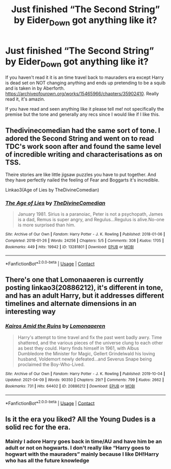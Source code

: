 #+TITLE: Just finished “The Second String” by Eider_Down got anything like it?

* Just finished “The Second String” by Eider_Down got anything like it?
:PROPERTIES:
:Author: SwordDude3000
:Score: 36
:DateUnix: 1618450107.0
:DateShort: 2021-Apr-15
:FlairText: Request
:END:
If you haven't read it it is an time travel back to mauraders era except Harry is dead set on NOT changing anything and ends up pretending to be a squib and is taken in by Aberforth. [[https://archiveofourown.org/works/15465966/chapters/35902410]]. Really read it, it's amazin.

If you have read and seen anything like it please tell me! not specifically the premise but the tone and generally any recs since I would like if I like this.


** Thedivinecomedian had the same sort of tone. I adored the Second String and went on to read TDC's work soon after and found the same level of incredible writing and characterisations as on TSS.

Theire stories are like little jigsaw puzzles you have to put together. And they have perfectly nailed the feeling of Fear and Boggarts it's incredible.

Linkao3(Age of Lies by TheDivineComedian)
:PROPERTIES:
:Author: WhistlingBanshee
:Score: 7
:DateUnix: 1618468395.0
:DateShort: 2021-Apr-15
:END:

*** [[https://archiveofourown.org/works/13281801][*/The Age of Lies/*]] by [[https://www.archiveofourown.org/users/TheDivineComedian/pseuds/TheDivineComedian][/TheDivineComedian/]]

#+begin_quote
  January 1981. Sirius is a paranoiac, Peter is not a psychopath, James is a dad, Remus is super angry, and Regulus...Regulus is alive.No-one is more surprised than him.
#+end_quote

^{/Site/:} ^{Archive} ^{of} ^{Our} ^{Own} ^{*|*} ^{/Fandom/:} ^{Harry} ^{Potter} ^{-} ^{J.} ^{K.} ^{Rowling} ^{*|*} ^{/Published/:} ^{2018-01-06} ^{*|*} ^{/Completed/:} ^{2018-01-26} ^{*|*} ^{/Words/:} ^{24256} ^{*|*} ^{/Chapters/:} ^{5/5} ^{*|*} ^{/Comments/:} ^{308} ^{*|*} ^{/Kudos/:} ^{1705} ^{*|*} ^{/Bookmarks/:} ^{449} ^{*|*} ^{/Hits/:} ^{19942} ^{*|*} ^{/ID/:} ^{13281801} ^{*|*} ^{/Download/:} ^{[[https://archiveofourown.org/downloads/13281801/The%20Age%20of%20Lies.epub?updated_at=1617070647][EPUB]]} ^{or} ^{[[https://archiveofourown.org/downloads/13281801/The%20Age%20of%20Lies.mobi?updated_at=1617070647][MOBI]]}

--------------

*FanfictionBot*^{2.0.0-beta} | [[https://github.com/FanfictionBot/reddit-ffn-bot/wiki/Usage][Usage]] | [[https://www.reddit.com/message/compose?to=tusing][Contact]]
:PROPERTIES:
:Author: FanfictionBot
:Score: 1
:DateUnix: 1618468413.0
:DateShort: 2021-Apr-15
:END:


** There's one that Lomonaaeren is currently posting linkao3(20886212), it's different in tone, and has an adult Harry, but it addresses different timelines and alternate dimensions in an interesting way
:PROPERTIES:
:Author: karigan_g
:Score: 3
:DateUnix: 1618477212.0
:DateShort: 2021-Apr-15
:END:

*** [[https://archiveofourown.org/works/20886212][*/Kairos Amid the Ruins/*]] by [[https://www.archiveofourown.org/users/Lomonaaeren/pseuds/Lomonaaeren][/Lomonaaeren/]]

#+begin_quote
  Harry's attempt to time travel and fix the past went badly awry. Time shattered, and the various pieces of the universe clung to each other as best they could. Harry finds himself in 1961, with Albus Dumbledore the Minister for Magic, Gellert Grindelwald his loving husband, Voldemort newly defeated...and Severus Snape being proclaimed the Boy-Who-Lived.
#+end_quote

^{/Site/:} ^{Archive} ^{of} ^{Our} ^{Own} ^{*|*} ^{/Fandom/:} ^{Harry} ^{Potter} ^{-} ^{J.} ^{K.} ^{Rowling} ^{*|*} ^{/Published/:} ^{2019-10-04} ^{*|*} ^{/Updated/:} ^{2021-04-09} ^{*|*} ^{/Words/:} ^{90350} ^{*|*} ^{/Chapters/:} ^{29/?} ^{*|*} ^{/Comments/:} ^{799} ^{*|*} ^{/Kudos/:} ^{2662} ^{*|*} ^{/Bookmarks/:} ^{731} ^{*|*} ^{/Hits/:} ^{64402} ^{*|*} ^{/ID/:} ^{20886212} ^{*|*} ^{/Download/:} ^{[[https://archiveofourown.org/downloads/20886212/Kairos%20Amid%20the%20Ruins.epub?updated_at=1618398172][EPUB]]} ^{or} ^{[[https://archiveofourown.org/downloads/20886212/Kairos%20Amid%20the%20Ruins.mobi?updated_at=1618398172][MOBI]]}

--------------

*FanfictionBot*^{2.0.0-beta} | [[https://github.com/FanfictionBot/reddit-ffn-bot/wiki/Usage][Usage]] | [[https://www.reddit.com/message/compose?to=tusing][Contact]]
:PROPERTIES:
:Author: FanfictionBot
:Score: 2
:DateUnix: 1618477231.0
:DateShort: 2021-Apr-15
:END:


** Is it the era you liked? All the Young Dudes is a solid rec for the era.
:PROPERTIES:
:Author: Consistent_Squash
:Score: 2
:DateUnix: 1618497988.0
:DateShort: 2021-Apr-15
:END:

*** Mainly I adore Harry goes back in time/AU and have him be an adult or not on hogwarts. I don't really like “Harry goes to hogwart with the mauraders” mainly because I like DH!Harry who has all the future knowledge
:PROPERTIES:
:Author: SwordDude3000
:Score: 1
:DateUnix: 1618498595.0
:DateShort: 2021-Apr-15
:END:
